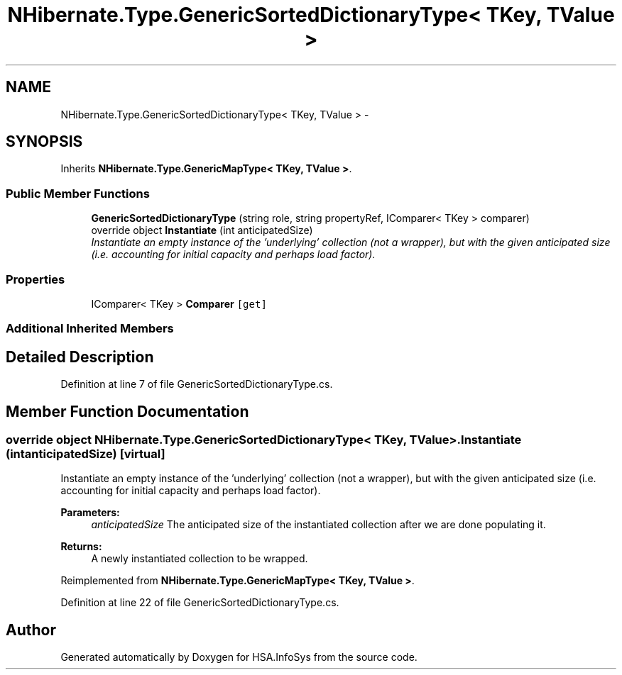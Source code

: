 .TH "NHibernate.Type.GenericSortedDictionaryType< TKey, TValue >" 3 "Fri Jul 5 2013" "Version 1.0" "HSA.InfoSys" \" -*- nroff -*-
.ad l
.nh
.SH NAME
NHibernate.Type.GenericSortedDictionaryType< TKey, TValue > \- 
.SH SYNOPSIS
.br
.PP
.PP
Inherits \fBNHibernate\&.Type\&.GenericMapType< TKey, TValue >\fP\&.
.SS "Public Member Functions"

.in +1c
.ti -1c
.RI "\fBGenericSortedDictionaryType\fP (string role, string propertyRef, IComparer< TKey > comparer)"
.br
.ti -1c
.RI "override object \fBInstantiate\fP (int anticipatedSize)"
.br
.RI "\fIInstantiate an empty instance of the 'underlying' collection (not a wrapper), but with the given anticipated size (i\&.e\&. accounting for initial capacity and perhaps load factor)\&. \fP"
.in -1c
.SS "Properties"

.in +1c
.ti -1c
.RI "IComparer< TKey > \fBComparer\fP\fC [get]\fP"
.br
.in -1c
.SS "Additional Inherited Members"
.SH "Detailed Description"
.PP 
Definition at line 7 of file GenericSortedDictionaryType\&.cs\&.
.SH "Member Function Documentation"
.PP 
.SS "override object NHibernate\&.Type\&.GenericSortedDictionaryType< TKey, TValue >\&.Instantiate (intanticipatedSize)\fC [virtual]\fP"

.PP
Instantiate an empty instance of the 'underlying' collection (not a wrapper), but with the given anticipated size (i\&.e\&. accounting for initial capacity and perhaps load factor)\&. 
.PP
\fBParameters:\fP
.RS 4
\fIanticipatedSize\fP The anticipated size of the instantiated collection after we are done populating it\&. 
.RE
.PP
\fBReturns:\fP
.RS 4
A newly instantiated collection to be wrapped\&. 
.RE
.PP

.PP
Reimplemented from \fBNHibernate\&.Type\&.GenericMapType< TKey, TValue >\fP\&.
.PP
Definition at line 22 of file GenericSortedDictionaryType\&.cs\&.

.SH "Author"
.PP 
Generated automatically by Doxygen for HSA\&.InfoSys from the source code\&.
